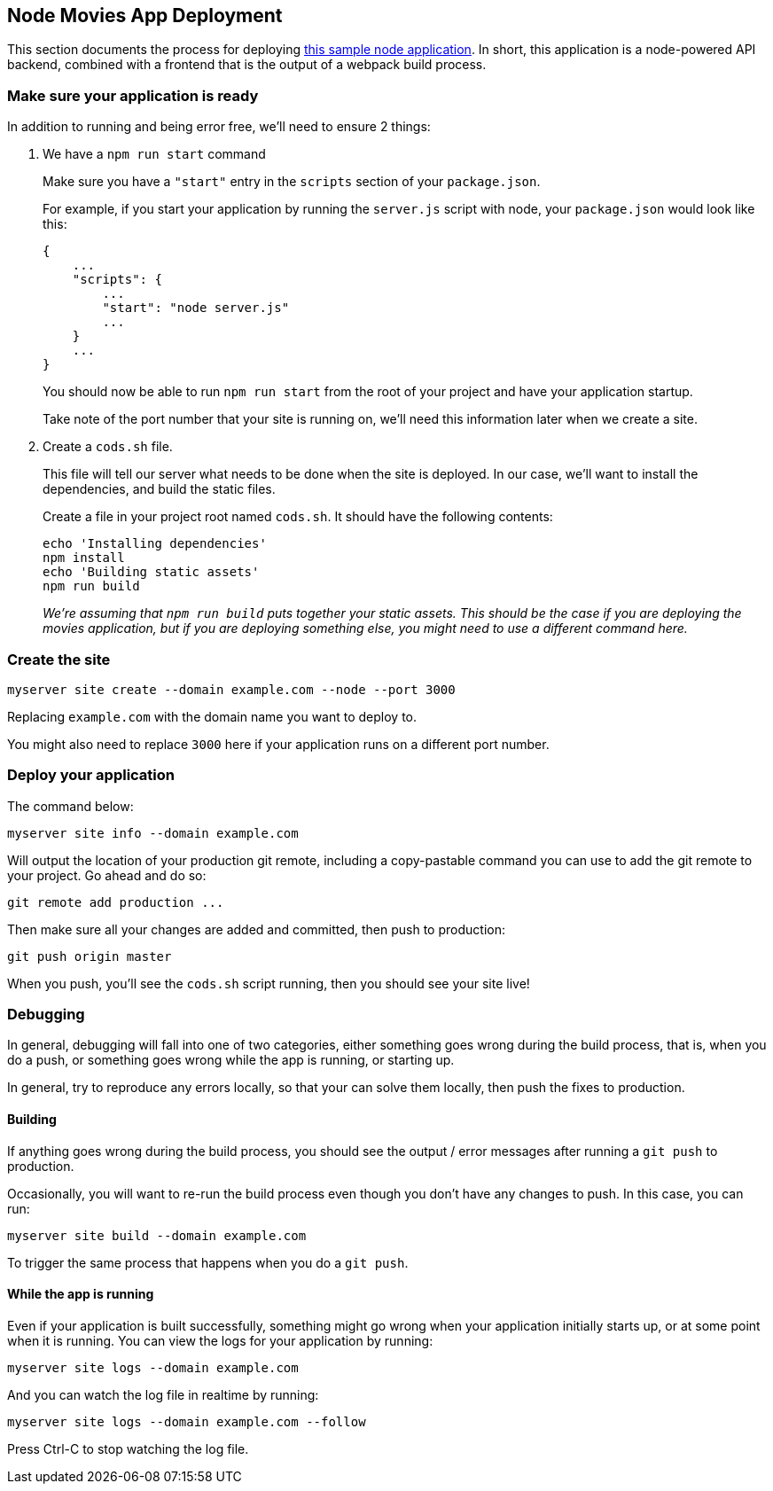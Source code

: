 == Node Movies App Deployment

This section documents the process for deploying
https://github.com/gocodeup/movies-application[this sample node application]. In
short, this application is a node-powered API backend, combined with a frontend
that is the output of a webpack build process.

=== Make sure your application is ready

In addition to running and being error free, we’ll need to ensure 2
things:

[arabic]
. We have a `+npm run start+` command
+
Make sure you have a `+"start"+` entry in the `+scripts+` section of
your `+package.json+`.
+
For example, if you start your application by running the `+server.js+`
script with node, your `+package.json+` would look like this:
+
[source,json]
----
{
    ...
    "scripts": {
        ...
        "start": "node server.js"
        ...
    }
    ...
}
----
+
You should now be able to run `+npm run start+` from the root of your
project and have your application startup.
+
Take note of the port number that your site is running on, we’ll need
this information later when we create a site.
. Create a `+cods.sh+` file.
+
This file will tell our server what needs to be done when the site is
deployed. In our case, we’ll want to install the dependencies, and build
the static files.
+
Create a file in your project root named `+cods.sh+`. It should have the
following contents:
+
[source,sh]
----
echo 'Installing dependencies'
npm install
echo 'Building static assets'
npm run build
----
+
_We’re assuming that `+npm run build+` puts together your static assets.
This should be the case if you are deploying the movies application, but
if you are deploying something else, you might need to use a different
command here._

=== Create the site

[source,sh]
----
myserver site create --domain example.com --node --port 3000
----

Replacing `+example.com+` with the domain name you want to deploy to.

You might also need to replace `+3000+` here if your application runs on
a different port number.

=== Deploy your application

The command below:

[source,sh]
----
myserver site info --domain example.com
----

Will output the location of your production git remote, including a
copy-pastable command you can use to add the git remote to your project.
Go ahead and do so:

[source,sh]
----
git remote add production ...
----

Then make sure all your changes are added and committed, then push to
production:

[source,sh]
----
git push origin master
----

When you push, you’ll see the `+cods.sh+` script running, then you
should see your site live!

=== Debugging

In general, debugging will fall into one of two categories, either
something goes wrong during the build process, that is, when you do a
push, or something goes wrong while the app is running, or starting up.

In general, try to reproduce any errors locally, so that your can solve
them locally, then push the fixes to production.

==== Building

If anything goes wrong during the build process, you should see the
output / error messages after running a `+git push+` to production.

Occasionally, you will want to re-run the build process even though you
don’t have any changes to push. In this case, you can run:

[source,bash]
----
myserver site build --domain example.com
----

To trigger the same process that happens when you do a `+git push+`.

==== While the app is running

Even if your application is built successfully, something might go wrong
when your application initially starts up, or at some point when it is
running. You can view the logs for your application by running:

....
myserver site logs --domain example.com
....

And you can watch the log file in realtime by running:

....
myserver site logs --domain example.com --follow
....

Press Ctrl-C to stop watching the log file.
